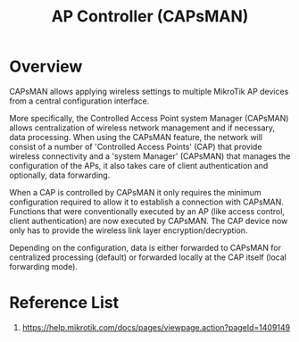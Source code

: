 :PROPERTIES:
:ID:       cff18499-6583-4eb7-bf83-b35e8c4f714b
:END:
#+title: AP Controller (CAPsMAN)
* Overview 
CAPsMAN allows applying wireless settings to multiple MikroTik AP devices from a central configuration interface.

More specifically, the Controlled Access Point system Manager (CAPsMAN) allows centralization of wireless network management and if necessary, data processing. When using the CAPsMAN feature, the network will consist of a number of 'Controlled Access Points' (CAP) that provide wireless connectivity and a 'system Manager' (CAPsMAN) that manages the configuration of the APs, it also takes care of client authentication and optionally, data forwarding.

When a CAP is controlled by CAPsMAN it only requires the minimum configuration required to allow it to establish a connection with CAPsMAN. Functions that were conventionally executed by an AP (like access control, client authentication) are now executed by CAPsMAN. The CAP device now only has to provide the wireless link layer encryption/decryption.

Depending on the configuration, data is either forwarded to CAPsMAN for centralized processing (default) or forwarded locally at the CAP itself (local forwarding mode).


* Reference List
1. https://help.mikrotik.com/docs/pages/viewpage.action?pageId=1409149
